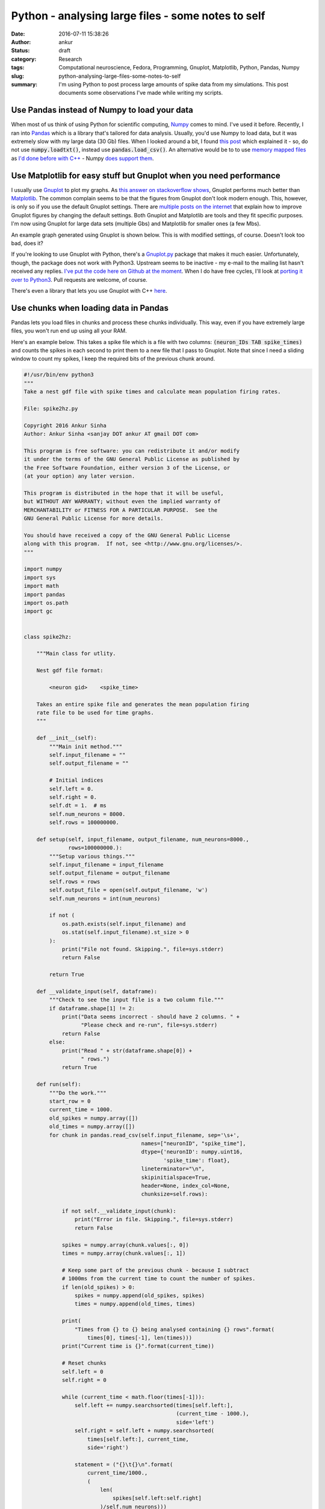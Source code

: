 Python - analysing large files - some notes to self
###################################################
:date: 2016-07-11 15:38:26
:author: ankur
:status: draft
:category: Research
:tags: Computational neuroscience, Fedora, Programming, Gnuplot, Matplotlib, Python, Pandas, Numpy
:slug: python-analysing-large-files-some-notes-to-self
:summary: I'm using Python to post process large amounts of spike data from my simulations. This post documents some observations I've made while writing my scripts.

Use Pandas instead of Numpy to load your data
----------------------------------------------

When most of us think of using Python for scientific computing, `Numpy <http://www.numpy.org/>`__ comes to mind. I've used it before. Recently, I ran into `Pandas <http://pandas.pydata.org/>`__ which is a library that's tailored for data analysis. Usually, you'd use Numpy to load data, but it was extremely slow with my large data (30 Gb) files. When I looked around a bit, I found `this post <http://akuederle.com/stop-using-numpy-loadtxt>`__ which explained it - so, do not use :code:`numpy.loadtxt()`, instead use :code:`pandas.load_csv()`. An alternative would be to to use `memory mapped files <https://en.wikipedia.org/wiki/Memory-mapped_file>`__ as `I'd done before with C++ <{filename}/20150220-memory-mapped-files.rst>`__ - Numpy `does support them <http://docs.scipy.org/doc/numpy/reference/generated/numpy.memmap.html>`__.

Use Matplotlib for easy stuff but Gnuplot when you need performance
-------------------------------------------------------------------

I usually use `Gnuplot <http://www.gnuplot.info/>`__ to plot my graphs. As `this answer on stackoverflow shows <http://stackoverflow.com/a/23883352/375067>`__, Gnuplot performs much better than `Matplotlib <http://matplotlib.org/>`__. The common complain seems to be that the figures from Gnuplot don't look modern enough. This, however, is only so if you use the default Gnuplot settings. There are `multiple posts on the internet <http://labs.guidolin.net/2010/03/how-to-create-beautiful-gnuplot-graphs.html>`__ that explain how to improve Gnuplot figures by changing the default settings. Both Gnuplot and Matplotlib are tools and they fit specific purposes. I'm now using Gnuplot for large data sets (multiple Gbs) and Matplotlib for smaller ones (a few Mbs).

An example graph generated using Gnuplot is shown below. This is with modified settings, of course. Doesn't look too bad, does it?

.. image:: {filename}/images/20160711-gnuplot-graph.png
    :align: center
    :width: 800px
    :target: {filename}/images/20160711-gnuplot-graph.png
    :alt: Graph generated using Gnuplot

If you're looking to use Gnuplot with Python, there's a `Gnuplot.py <http://gnuplot-py.sourceforge.net/>`__ package that makes it much easier. Unfortunately, though, the package does not work with Python3. Upstream seems to be inactive - my e-mail to the mailing list hasn't received any replies. `I've put the code here on Github at the moment <https://github.com/sanjayankur31/gnuplot-py>`__. When I do have free cycles, I'll look at `porting it over to Python3 <https://github.com/sanjayankur31/gnuplot-py/issues/1>`__. Pull requests are welcome, of course.

There's even a library that lets you use Gnuplot with C++ `here <https://github.com/dstahlke/gnuplot-iostream>`__.

Use chunks when loading data in Pandas
--------------------------------------

Pandas lets you load files in chunks and process these chunks individually. This way, even if you have extremely large files, you won't run end up using all your RAM. 

Here's an example below. This takes a spike file which is a file with two columns: :code:`(neuron_IDs TAB spike_times)` and counts the spikes in each second to print them to a new file that I pass to Gnuplot.
Note that since I need a sliding window to count my spikes, I keep the required bits of the previous chunk around.

.. code:: python

    #!/usr/bin/env python3
    """
    Take a nest gdf file with spike times and calculate mean population firing rates.

    File: spike2hz.py

    Copyright 2016 Ankur Sinha
    Author: Ankur Sinha <sanjay DOT ankur AT gmail DOT com>

    This program is free software: you can redistribute it and/or modify
    it under the terms of the GNU General Public License as published by
    the Free Software Foundation, either version 3 of the License, or
    (at your option) any later version.

    This program is distributed in the hope that it will be useful,
    but WITHOUT ANY WARRANTY; without even the implied warranty of
    MERCHANTABILITY or FITNESS FOR A PARTICULAR PURPOSE.  See the
    GNU General Public License for more details.

    You should have received a copy of the GNU General Public License
    along with this program.  If not, see <http://www.gnu.org/licenses/>.
    """

    import numpy
    import sys
    import math
    import pandas
    import os.path
    import gc


    class spike2hz:

        """Main class for utlity.

        Nest gdf file format:

            <neuron gid>    <spike_time>

        Takes an entire spike file and generates the mean population firing
        rate file to be used for time graphs.
        """

        def __init__(self):
            """Main init method."""
            self.input_filename = ""
            self.output_filename = ""

            # Initial indices
            self.left = 0.
            self.right = 0.
            self.dt = 1.  # ms
            self.num_neurons = 8000.
            self.rows = 100000000.

        def setup(self, input_filename, output_filename, num_neurons=8000.,
                  rows=100000000.):
            """Setup various things."""
            self.input_filename = input_filename
            self.output_filename = output_filename
            self.rows = rows
            self.output_file = open(self.output_filename, 'w')
            self.num_neurons = int(num_neurons)

            if not (
                os.path.exists(self.input_filename) and
                os.stat(self.input_filename).st_size > 0
            ):
                print("File not found. Skipping.", file=sys.stderr)
                return False

            return True

        def __validate_input(self, dataframe):
            """Check to see the input file is a two column file."""
            if dataframe.shape[1] != 2:
                print("Data seems incorrect - should have 2 columns. " +
                      "Please check and re-run", file=sys.stderr)
                return False
            else:
                print("Read " + str(dataframe.shape[0]) +
                      " rows.")
                return True

        def run(self):
            """Do the work."""
            start_row = 0
            current_time = 1000.
            old_spikes = numpy.array([])
            old_times = numpy.array([])
            for chunk in pandas.read_csv(self.input_filename, sep='\s+',
                                         names=["neuronID", "spike_time"],
                                         dtype={'neuronID': numpy.uint16,
                                                'spike_time': float},
                                         lineterminator="\n",
                                         skipinitialspace=True,
                                         header=None, index_col=None,
                                         chunksize=self.rows):

                if not self.__validate_input(chunk):
                    print("Error in file. Skipping.", file=sys.stderr)
                    return False

                spikes = numpy.array(chunk.values[:, 0])
                times = numpy.array(chunk.values[:, 1])

                # Keep some part of the previous chunk - because I subtract
                # 1000ms from the current time to count the number of spikes.
                if len(old_spikes) > 0:
                    spikes = numpy.append(old_spikes, spikes)
                    times = numpy.append(old_times, times)

                print(
                    "Times from {} to {} being analysed containing {} rows".format(
                        times[0], times[-1], len(times)))
                print("Current time is {}".format(current_time))

                # Reset chunks
                self.left = 0
                self.right = 0

                while (current_time < math.floor(times[-1])):
                    self.left += numpy.searchsorted(times[self.left:],
                                                    (current_time - 1000.),
                                                    side='left')
                    self.right = self.left + numpy.searchsorted(
                        times[self.left:], current_time,
                        side='right')

                    statement = ("{}\t{}\n".format(
                        current_time/1000.,
                        (
                            len(
                                spikes[self.left:self.right]
                            )/self.num_neurons)))

                    self.output_file.write(statement)
                    self.output_file.flush()

                    current_time += self.dt

                print("Printed till {}".format(current_time))
                old_times = numpy.array(times[(self.left - len(times)):])
                old_spikes = numpy.array(spikes[(self.left - len(spikes)):])

                del spikes
                del times
                gc.collect()

            self.output_file.close()


Miscellaneous tips
------------------

- `Changing font size in Matplotlib <http://stackoverflow.com/questions/3899980/how-to-change-the-font-size-on-a-matplotlib-plot>`__.
- Do not use numpy datatypes for arithmetic operations - `it is 10x slower than Python built-ins <http://stackoverflow.com/questions/5956783/numpy-float-10x-slower-than-builtin-in-arithmetic-operations>`__. I learned of this the hard way - my processing times went up from a few hours to more than a day and I kept wondering why!
- `Generating images without a window in Matplotlib <http://matplotlib.org/faq/howto_faq.html#generate-images-without-having-a-window-appear>`__ - useful when you're using a headless system for your analysis.
